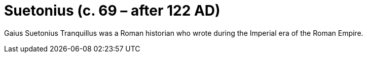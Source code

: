= Suetonius (c. 69 – after 122 AD)



Gaius Suetonius Tranquillus was a Roman historian who wrote during the Imperial era of the Roman Empire.